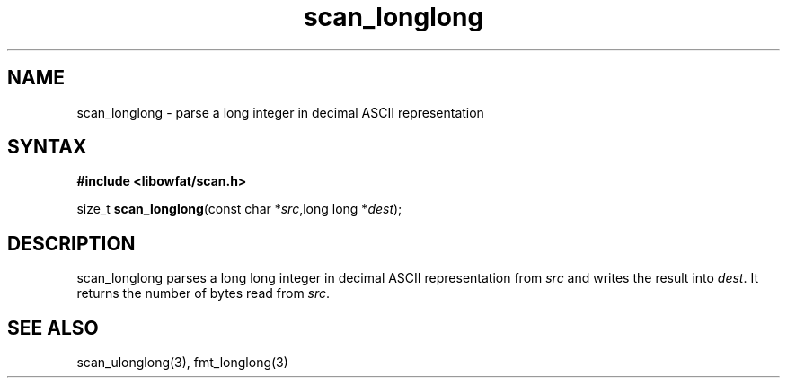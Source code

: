 .TH scan_longlong 3
.SH NAME
scan_longlong \- parse a long integer in decimal ASCII representation
.SH SYNTAX
.B #include <libowfat/scan.h>

size_t \fBscan_longlong\fP(const char *\fIsrc\fR,long long *\fIdest\fR);
.SH DESCRIPTION
scan_longlong parses a long long integer in decimal ASCII representation
from \fIsrc\fR and writes the result into \fIdest\fR. It returns the
number of bytes read from \fIsrc\fR.
.SH "SEE ALSO"
scan_ulonglong(3), fmt_longlong(3)
